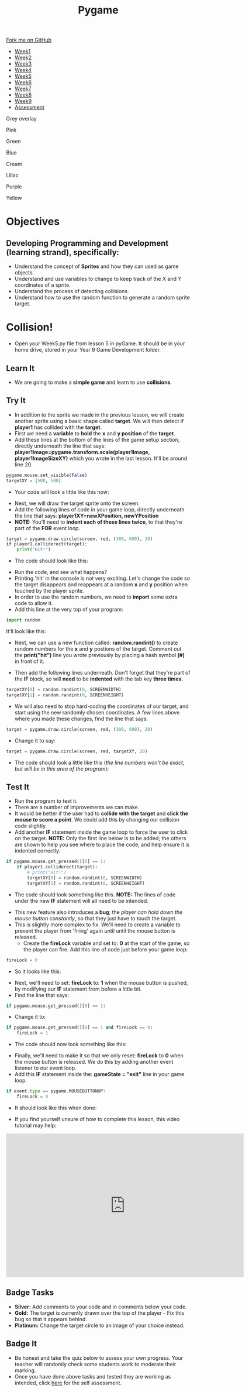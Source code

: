 #+STARTUP:indent
#+HTML_HEAD: <link rel="stylesheet" type="text/css" href="css/styles.css"/>
#+HTML_HEAD_EXTRA: <script src="js/navbar.js" type="text/javascript"></script>

#+HTML_HEAD_EXTRA: <link href='http://fonts.googleapis.com/css?family=Ubuntu+Mono|Ubuntu' rel='stylesheet' type='text/css'>
#+HTML_HEAD_EXTRA: <script src="http://ajax.googleapis.com/ajax/libs/jquery/1.9.1/jquery.min.js" type="text/javascript"></script>
#+HTML_HEAD_EXTRA: <script src="js/navbar.js" type="text/javascript"></script>
#+OPTIONS: f:nil author:nil num:nil creator:nil timestamp:nil toc:nil html-style:nil

#+TITLE: Pygame
#+AUTHOR: Stephen Fone

#+BEGIN_HTML
  <div class="github-fork-ribbon-wrapper left">
    <div class="github-fork-ribbon">
      <a href="https://github.com/stsb11/9-CS-pyGame">Fork me on GitHub</a>
    </div>
  </div>
<div id="stickyribbon">
    <ul>
      <li><a href="1_Lesson.html">Week1</a></li>
      <li><a href="2_Lesson.html">Week2</a></li>
      <li><a href="3_Lesson.html">Week3</a></li>
      <li><a href="4_Lesson.html">Week4</a></li>
      <li><a href="5_Lesson.html">Week5</a></li>
      <li><a href="6_Lesson.html">Week6</a></li>
      <li><a href="7_Lesson.html">Week7</a></li>
      <li><a href="8_Lesson.html">Week8</a></li>
      <li><a href="9_Lesson.html">Week9</a></li>
      <li><a href="assessment.html">Assessment</a></li>
    </ul>
  </div>


<div id="underlay" onclick="underlayoff()">
</div>
<div id="overlay" onclick="overlayoff()">
</div>
<div id=overlayMenu>
<p onclick="overlayon('hsla(0, 0%, 50%, 0.5)')">Grey overlay</p>
<p onclick="underlayon('hsla(300,100%,50%, 0.3)')">Pink</p>
<p onclick="underlayon('hsla(80, 90%, 40%, 0.4)')">Green</p>
<p onclick="underlayon('hsla(240,100%,50%,0.2)')">Blue</p>
<p onclick="underlayon('hsla(40,100%,50%,0.3)')">Cream</p>
<p onclick="underlayon('hsla(300,100%,40%,0.3)')">Liliac</p>
<p onclick="underlayon('hsla(300,100%,25%,0.3)')">Purple</p>
<p onclick="underlayon('hsla(60,100%,50%,0.3)')">Yellow</p>
</div>

#+END_HTML
* COMMENT Use as a template
:PROPERTIES:
:HTML_CONTAINER_CLASS: activity
:END:
** Learn It
:PROPERTIES:
:HTML_CONTAINER_CLASS: learn
:END:

** Research It
:PROPERTIES:
:HTML_CONTAINER_CLASS: research
:END:

** Design It
:PROPERTIES:
:HTML_CONTAINER_CLASS: design
:END:

** Build It
:PROPERTIES:
:HTML_CONTAINER_CLASS: build
:END:

** Test It
:PROPERTIES:
:HTML_CONTAINER_CLASS: test
:END:

** Run It
:PROPERTIES:
:HTML_CONTAINER_CLASS: run
:END:

** Document It
:PROPERTIES:
:HTML_CONTAINER_CLASS: document
:END:

** Code It
:PROPERTIES:
:HTML_CONTAINER_CLASS: code
:END:

** Program It
:PROPERTIES:
:HTML_CONTAINER_CLASS: program
:END:

** Try It
:PROPERTIES:
:HTML_CONTAINER_CLASS: try
:END:

** Badge It
:PROPERTIES:
:HTML_CONTAINER_CLASS: badge
:END:

** Save It
:PROPERTIES:
:HTML_CONTAINER_CLASS: save
:END:

* Objectives
:PROPERTIES:
:HTML_CONTAINER_CLASS: objectives
:END:
** Developing *Programming and Development* (learning strand), specifically:
:PROPERTIES:
:HTML_CONTAINER_CLASS: learn
:END:
- Understand the concept of *Sprites* and how they can used as game objects.
- Understand and use variables to change to keep track of the X and Y coordinates of a sprite.
- Understand the process of detecting collisions.
- Understand how to use the random function to generate a random sprite target.
* Collision!
 :PROPERTIES:
 :HTML_CONTAINER_CLASS: activity
 :END:
- Open your Week5.py file from lesson 5 in pyGame. It should be in your home drive, stored in your Year 9 Game Development folder. 
** Learn It
:PROPERTIES:
:HTML_CONTAINER_CLASS: learn
:END:
- We are going to make a *simple game* and learn to use *collisions*. 
** Try It
:PROPERTIES:
:HTML_CONTAINER_CLASS: try
:END:
- In addition to the sprite we made in the previous lesson, we will create another sprite using a basic shape called *target*. We will then detect if *player1* has collided with the *target*.
- First we need a *variable* to *hold* the *x* and *y position* of the *target*.
- Add these lines at the bottom of the lines of the game setup section, directly underneath the line that says: *player1Image=pygame.transform.scale(player1Image, player1ImageSizeXY)* which you wrote in the last lesson. It'll be around line 20. 
#+begin_src python
pygame.mouse.set_visible(False)
targetXY = [500, 500]
#+end_src
- Your code will look a little like this now:
[[./img/6-1.png]]
- Next, we will draw the target sprite onto the screen.
- Add the following lines of code in your game loop, directly underneath the line that says: *player1XY=newXPosition, newYPosition* 
- *NOTE:* You'll need to *indent each of these lines twice*, to that they're part of the *FOR* event loop.
#+begin_src python
target = pygame.draw.circle(screen, red, (300, 600), 20)
if player1.colliderect(target):
    print("Hit!")
#+end_src
- The code should look like this:
[[./img/6-2.png]]
- Run the code, and see what happens? 
- Printing 'hit' in the console is not very exciting. Let's change the code so the target disappears and reappears at a random *x* and *y* position when touched by the player sprite.
- In order to use the random numbers, we need to *import* some extra code to allow it.
- Add this line at the very top of your program:
#+begin_src python
import random
#+end_src
It'll look like this:
[[./img/6-3.PNG]]
 - Next, we can use a new function called: *random.randint()* to create random numbers for the *x* and *y* postions of the target. Comment out the *print("hit")* line you wrote previously by
   placing a hash symbol *(#)* in front of it.
- Then add the following lines underneath. Don't forget that they're part of the *IF* block, so will *need* to be *indented* with the tab key *three times*.
#+begin_src python
targetXY[0] = random.randint(0, SCREENWIDTH)
targetXY[1] = random.randint(0, SCREENHEIGHT)
#+end_src
- We will also need to stop hard-coding the coordinates of our target, and start using the new randomly chosen coordinates. A few lines above where you made these changes, find the line that says:
#+begin_src python
target = pygame.draw.circle(screen, red, (300, 600), 20)
#+end_src
- Change it to say:
#+begin_src python
target = pygame.draw.circle(screen, red, targetXY, 20)
#+end_src
- The code should look a little like this (/the line numbers won't be exact, but will be in this area of the program/):
[[./img/6-4.png]]
** Test It
:PROPERTIES:
:HTML_CONTAINER_CLASS: test
:END:
- Run the program to test it. 
- There are a number of improvements we can make.
- It would be better if the user had to *collide with the target* and *click the mouse to score a point*. We could add this by changing our collision code slightly. 
- Add another *IF* statement inside the game loop to force the user to click on the target. *NOTE:* Only the first line below is to be added; the others are shown to help you see where to place the code, and help ensure it is indented correctly. 
#+begin_src python
if pygame.mouse.get_pressed()[0] == 1:
    if player1.colliderect(target):
        # print("Hit!")
        targetXY[0] = random.randint(0, SCREENWIDTH)
        targetXY[1] = random.randint(0, SCREENHEIGHT)
#+end_src
- The code should look something like this. *NOTE:* The lines of code under the new *IF* statement will all need to be intended.
[[./img/6-5.png]]
- This new feature also introduces a *bug*; the /player can hold down the mouse button constantly/, so that they just have to touch the target.
- This is slightly more complex to fix. We'll need to create a variable to prevent the player from 'firing' again until until the mouse button is released.
  - Create the *fireLock* variable and set to: *0* at the start of the game, so the player can fire. Add this line of code just before your game loop:
#+begin_src python
fireLock = 0
#+end_src
  - So it looks like this:
 [[./img/6-6.PNG]]
  - Next, we'll need to set: *fireLock* to: *1* when the mouse button is pushed, by modifying our *IF* statement from before a little bit. 
  - Find the line that says:
#+begin_src python
if pygame.mouse.get_pressed()[0] == 1:
#+end_src
  - Change it to:
#+begin_src python
if pygame.mouse.get_pressed()[0] == 1 and fireLock == 0:
    fireLock = 1
#+end_src
  - The code should now look something like this:
 [[./img/6-7.PNG]]
  - Finally, we'll need to make it so that we only reset: *fireLock* to *0* when the mouse button is released. We do this by adding another event listener to our event loop.
  - Add this *IF* statement inside the: *gameState = "exit"* line in your game loop.
#+begin_src python
if event.type == pygame.MOUSEBUTTONUP:
    fireLock = 0
#+end_src
- It should look like this when done:
[[./img/6-8.PNG]]
- If you find yourself unsure of how to complete this lesson, this video tutorial may help:
#+BEGIN_HTML
<iframe width="650" height="393" src="https://www.youtube.com/embed/p095HXXKNLc" frameborder="0" allowfullscreen></iframe>
#+END_HTML
** Badge Tasks
:PROPERTIES:
:HTML_CONTAINER_CLASS: badge
:END:      
- *Silver:* Add comments to your code and in comments below your code.
- *Gold:* The target is currently drawn over the top of the player - Fix this bug so that it appears behind. 
- *Platinum:* Change the target circle to an image of your choice instead.


** Badge It
:PROPERTIES:
:HTML_CONTAINER_CLASS: badge
:END:
- Be honest and take the quiz below to assess your own progress. Your teacher will randomly check some students work to moderate their marking.
- Once you have done above tasks and tested they are working as intended, click [[https://www.bournetolearn.com/quizzes/y9-gameDev/Lesson_6][here]] for the self assessment.

